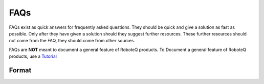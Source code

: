 

============
FAQs
============
FAQs exist as quick answers for frequently asked questions. They should be quick and give a solution as fast as possible. Only after they have given a solution should they suggest further resources. These further resources should not come from the FAQ, they should come from other sources.

FAQs are **NOT** meant to document a general feature of RoboteQ products. To Document a general feature of RoboteQ products, use a Tutorial_

Format
=============



.. Links
.. _Tutorial: ../Tutorials/Tutorial_ABOUT.rst
